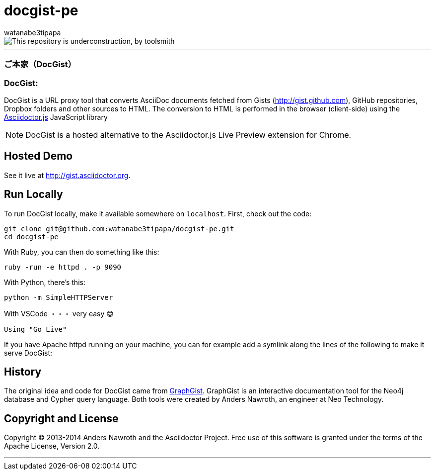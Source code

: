 = docgist-pe
watanabe3tipapa

image::./images/UC900.png["This repository is underconstruction, by toolsmith"]

---

[collapsible, open]
=== ご本家（DocGist）

[collapsible]
=== DocGist:

DocGist is a URL proxy tool that converts AsciiDoc documents fetched from Gists (http://gist.github.com), GitHub repositories, Dropbox folders and other sources to HTML.
The conversion to HTML is performed in the browser (client-side) using the https://github.com/asciidoctor/asciidoctor.js[Asciidoctor.js] JavaScript library

NOTE: DocGist is a hosted alternative to the Asciidoctor.js Live Preview extension for Chrome.

== Hosted Demo

See it live at http://gist.asciidoctor.org.

== Run Locally

To run DocGist locally, make it available somewhere on `localhost`.
First, check out the code:

[source,shell]
git clone git@github.com:watanabe3tipapa/docgist-pe.git
cd docgist-pe

With Ruby, you can then do something like this:

[source,ruby]
ruby -run -e httpd . -p 9090

With Python, there's this:

[source,python]
python -m SimpleHTTPServer

With VSCode ・・・ very easy 😅

[source,plaintext]
Using "Go Live" 


If you have Apache httpd running on your machine, you can for example add a symlink along the lines of the following to make it serve DocGist:


== History

The original idea and code for DocGist came from http://gist.neo4j.org[GraphGist].
GraphGist is an interactive documentation tool for the Neo4j database and Cypher query language.
Both tools were created by Anders Nawroth, an engineer at Neo Technology.

== Copyright and License

Copyright (C) 2013-2014 Anders Nawroth and the Asciidoctor Project.
Free use of this software is granted under the terms of the Apache License, Version 2.0.

---
